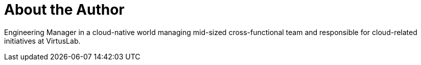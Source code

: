 = About the Author
:page-author_name: Bartek Antoniak
:page-twitter: antoniaklja
:page-github: antoniaklja



Engineering Manager in a cloud-native world managing mid-sized cross-functional team and responsible for cloud-related initiatives at VirtusLab.